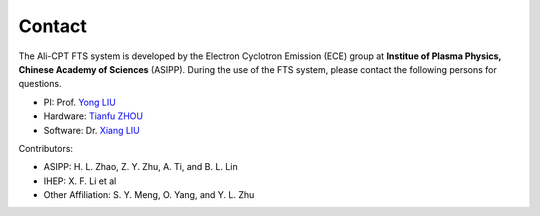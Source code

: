 .. contact

Contact
===================
The Ali-CPT FTS system is developed by the Electron Cyclotron Emission (ECE) group at **Institue of Plasma Physics, Chinese Academy of Sciences** (ASIPP). During the use of the FTS system, please contact the following persons for questions.

- PI: Prof. `Yong LIU <mailto:liuyong@ipp.ac.cn>`_
- Hardware: `Tianfu ZHOU <mailto:zhoutianfu@ipp.ac.cn>`_
- Software: Dr. `Xiang LIU <mailto:xliu@ipp.ac.cn>`_

Contributors:

- ASIPP: H. L. Zhao, Z. Y. Zhu, A. Ti, and B. L. Lin 
- IHEP: X. F. Li et al
- Other Affiliation: S. Y. Meng, O. Yang, and Y. L. Zhu
